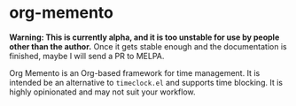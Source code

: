 * org-memento
*Warning: This is currently alpha, and it is too unstable for use by people other than the author.* Once it gets stable enough and the documentation is finished, maybe I will send a PR to MELPA.

Org Memento is an Org-based framework for time management.
It is intended be an alternative to =timeclock.el= and supports time blocking.
It is highly opinionated and may not suit your workflow.
